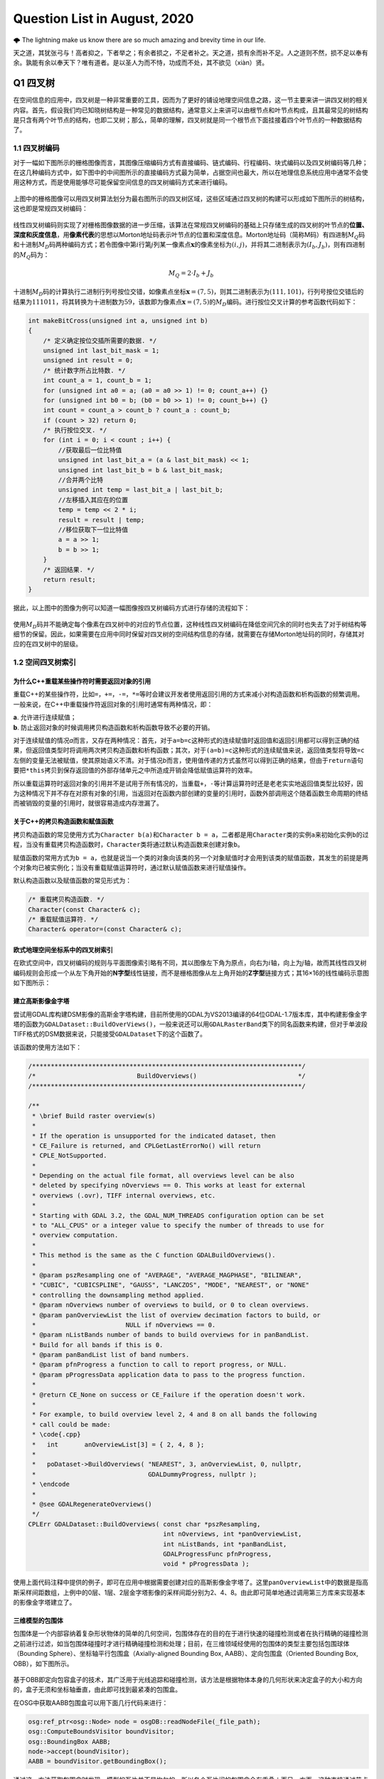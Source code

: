 .. _header-n0:

Question List in August, 2020
=============================

🌩 The lightning make us know there are so much amazing and brevity time
in our life.

天之道，其犹张弓与！高者抑之，下者举之；有余者损之，不足者补之。天之道，损有余而补不足。人之道则不然，损不足以奉有余。孰能有余以奉天下？唯有道者。是以圣人为而不恃，功成而不处，其不欲见（xiàn）贤。

.. _header-n4:

Q1 四叉树
---------

在空间信息的应用中，四叉树是一种非常重要的工具，因而为了更好的铺设地理空间信息之路，这一节主要来讲一讲四叉树的相关内容。首先，假设我们均已知晓树结构是一种常见的数据结构，通常意义上来讲可以由根节点和叶节点构成，且其最常见的树结构是只含有两个叶节点的结构，也即二叉树；那么，简单的理解，四叉树就是同一个根节点下面挂接着四个叶节点的一种数据结构了。

.. _header-n6:

1.1 四叉树编码
~~~~~~~~~~~~~~

对于一幅如下图所示的栅格图像而言，其图像压缩编码方式有直接编码、链式编码、行程编码、块式编码以及四叉树编码等几种；在这几种编码方式中，如下图中的中间图所示的直接编码方式最为简单，占据空间也最大，所以在地理信息系统应用中通常不会使用这种方式，而是使用能够尽可能保留空间信息的四叉树编码方式来进行编码。

.. figure:: pic/raster.png
   :align: center
   :scale: 40

上图中的栅格图像可以用四叉树算法划分为最右图所示的四叉树区域，这些区域通过四叉树的构建可以形成如下图所示的树结构，这也即是常规四叉树编码：

.. figure:: pic/quadtree.png
   :align: center
   :scale: 33

线性四叉树编码则实现了对栅格图像数据的进一步压缩，该算法在常规四叉树编码的基础上只存储生成的四叉树的叶节点的\ **位置、深度和灰度信息**\ ，用\ **像素代表**\ 的思想以Morton地址码表示叶节点的位置和深度信息。Morton地址码（简称M码）有四进制\ :math:`M_Q`\ 码和十进制\ :math:`M_D`\ 码两种编码方式；若令图像中第\ :math:`i`\ 行第\ :math:`j`\ 列某一像素点\ :math:`\mathbf{x}`\ 的像素坐标为\ :math:`(i,j)`\ ，并将其二进制表示为\ :math:`(I_b,J_b)`\ ，则有四进制的\ :math:`M_Q`\ 码为：

.. math:: M_Q=2\cdot I_b+J_b

十进制\ :math:`M_D`\ 码的计算执行二进制行列号按位交错，如像素点坐标\ :math:`\mathbf{x}=(7,5)`\ ，则其二进制表示为\ :math:`(111,101)`\ ，行列号按位交错后的结果为\ :math:`111011`\ ，将其转换为十进制数为\ :math:`59`\ ，该数即为像素点\ :math:`\mathbf{x}=(7,5)`\ 的\ :math:`M_D`\ 编码。进行按位交叉计算的参考函数代码如下：

.. code:: c

   int makeBitCross(unsigned int a, unsigned int b) 
   {
       /* 定义确定按位交插所需要的数据. */
       unsigned int last_bit_mask = 1;
       unsigned int result = 0;
       /* 统计数字所占比特数. */
       int count_a = 1, count_b = 1;
       for (unsigned int a0 = a; (a0 = a0 >> 1) != 0; count_a++) {}
       for (unsigned int b0 = b; (b0 = b0 >> 1) != 0; count_b++) {}
       int count = count_a > count_b ? count_a : count_b;
       if (count > 32) return 0;
       /* 执行按位交叉. */
       for (int i = 0; i < count ; i++) {
           //获取最后一位比特值
           unsigned int last_bit_a = (a & last_bit_mask) << 1;
           unsigned int last_bit_b = b & last_bit_mask;
           //合并两个比特
           unsigned int temp = last_bit_a | last_bit_b;
           //左移插入其应在的位置
           temp = temp << 2 * i;
           result = result | temp;
           //移位获取下一位比特值
           a = a >> 1;
           b = b >> 1;
       }
       /* 返回结果. */
       return result;
   }

据此，以上图中的图像为例可以知道一幅图像按四叉树编码方式进行存储的流程如下：

.. figure:: pic/QuadTreeCode.png
   :align: center
   :scale: 38

使用\ :math:`M_D`\ 码并不能确定每个像素在四叉树中的对应的节点位置，这种线性四叉树编码在降低空间冗余的同时也失去了对于树结构等细节的保留。因此，如果需要在应用中同时保留对四叉树的空间结构信息的存储，就需要在存储Morton地址码的同时，存储其对应的在四叉树中的层级。

.. _header-n18:

1.2 空间四叉树索引
~~~~~~~~~~~~~~~~~~

.. _header-n19:

为什么C++重载某些操作符时需要返回对象的引用
^^^^^^^^^^^^^^^^^^^^^^^^^^^^^^^^^^^^^^^^^^^

重载C++的某些操作符，比如\ ``=``\ ，\ ``+=``\ ，\ ``-=``\ ，\ ``*=``\ 等时会建议开发者使用返回引用的方式来减小对构造函数和析构函数的频繁调用。一般来说，在C++中重载操作符返回对象的引用时通常有两种情况，即：

| **a**. 允许进行连续赋值；
| **b**. 防止返回对象的时候调用拷贝构造函数和析构函数导致不必要的开销。

对于连续赋值的情况\ *a*\ 而言，又存在两种情况：首先，对于\ ``a=b=c``\ 这种形式的连续赋值时返回值和返回引用都可以得到正确的结果，但返回值类型时将调用两次拷贝构造函数和析构函数；其次，对于\ ``(a=b)=c``\ 这种形式的连续赋值来说，返回值类型将导致\ ``=c``\ 左侧的变量无法被赋值，使其原始语义不清。对于情况\ *b*\ 而言，使用值传递的方式虽然可以得到正确的结果，但由于\ ``return``\ 语句要把\ ``*this``\ 拷贝到保存返回值的外部存储单元之中所造成开销会降低赋值运算符的效率。

所以重载运算符时返回对象的引用并不是试用于所有情况的，当重载\ ``+``\ ，\ ``-``\ 等计算运算符时还是老老实实地返回值类型比较好，因为这种情况下并不存在对原有对象的引用，当返回对在函数内部创建的变量的引用时，函数外部调用这个随着函数生命周期的终结而被销毁的变量的引用时，就很容易造成内存泄漏了。

.. _header-n24:

关于C++的拷贝构造函数和赋值函数
^^^^^^^^^^^^^^^^^^^^^^^^^^^^^^^

拷贝构造函数的常见使用方式为\ ``Character b(a)``\ 和\ ``Character b = a``\ ，二者都是用\ ``Character``\ 类的实例\ ``a``\ 来初始化实例\ ``b``\ 的过程，当没有重载拷贝构造函数时，\ ``Character``\ 类将通过默认构造函数来创建对象\ ``b``\ 。

赋值函数的常用方式为\ ``b = a``\ ，也就是说当一个类的对象向该类的另一个对象赋值时才会用到该类的赋值函数，其发生的前提是两个对象均已被实例化；当没有重载赋值运算符时，通过默认赋值函数来进行赋值操作。

默认构造函数以及赋值函数的常见形式为：

.. code:: c++

   /* 重载拷贝构造函数. */
   Character(const Character& c);
   /* 重载赋值运算符. */
   Character& operator=(const Character& c);

.. _header-n29:

欧式地理空间坐标系中的四叉树索引
^^^^^^^^^^^^^^^^^^^^^^^^^^^^^^^^

在欧式空间中，四叉树编码的规则与平面图像索引略有不同，其以图像左下角为原点，向右为\ :math:`i`\ 轴，向上为\ :math:`j`\ 轴，故而其线性四叉树编码规则会形成一个从左下角开始的\ **N字型**\ 线性链接，而不是栅格图像从左上角开始的\ **Z字型**\ 链接方式；其16×16的线性编码示意图如下图所示：

.. figure:: pic/image-20200817092626278.png
   :align: center
   :scale: 80

.. _header-n33:

建立高斯影像金字塔
^^^^^^^^^^^^^^^^^^

尝试用GDAL库构建DSM影像的高斯金字塔构建，目前所使用的GDAL为VS2013编译的64位GDAL-1.7版本库，其中构建影像金字塔的函数为\ ``GDALDataset::BuildOverViews()``\ ，一般来说还可以用\ ``GDALRasterBand``\ 类下的同名函数来构建，但对于单波段TIFF格式的DSM数据来说，只能接受\ ``GDALDataset``\ 下的这个函数了。

该函数的使用方法如下：

.. code:: c++

   /************************************************************************/
   /*                           BuildOverviews()                           */
   /************************************************************************/

   /**
    * \brief Build raster overview(s)
    *
    * If the operation is unsupported for the indicated dataset, then
    * CE_Failure is returned, and CPLGetLastErrorNo() will return
    * CPLE_NotSupported.
    *
    * Depending on the actual file format, all overviews level can be also
    * deleted by specifying nOverviews == 0. This works at least for external
    * overviews (.ovr), TIFF internal overviews, etc.
    *
    * Starting with GDAL 3.2, the GDAL_NUM_THREADS configuration option can be set
    * to "ALL_CPUS" or a integer value to specify the number of threads to use for
    * overview computation.
    *
    * This method is the same as the C function GDALBuildOverviews().
    *
    * @param pszResampling one of "AVERAGE", "AVERAGE_MAGPHASE", "BILINEAR",
    * "CUBIC", "CUBICSPLINE", "GAUSS", "LANCZOS", "MODE", "NEAREST", or "NONE"
    * controlling the downsampling method applied.
    * @param nOverviews number of overviews to build, or 0 to clean overviews.
    * @param panOverviewList the list of overview decimation factors to build, or
    *                        NULL if nOverviews == 0.
    * @param nListBands number of bands to build overviews for in panBandList.
    * Build for all bands if this is 0.
    * @param panBandList list of band numbers.
    * @param pfnProgress a function to call to report progress, or NULL.
    * @param pProgressData application data to pass to the progress function.
    *
    * @return CE_None on success or CE_Failure if the operation doesn't work.
    *
    * For example, to build overview level 2, 4 and 8 on all bands the following
    * call could be made:
    * \code{.cpp}
    *   int       anOverviewList[3] = { 2, 4, 8 };
    *
    *   poDataset->BuildOverviews( "NEAREST", 3, anOverviewList, 0, nullptr,
    *                              GDALDummyProgress, nullptr );
    * \endcode
    *
    * @see GDALRegenerateOverviews()
    */
   CPLErr GDALDataset::BuildOverviews( const char *pszResampling,
                                       int nOverviews, int *panOverviewList,
                                       int nListBands, int *panBandList,
                                       GDALProgressFunc pfnProgress,
                                       void * pProgressData );

使用上面代码注释中提供的例子，即可在应用中根据需要创建对应的高斯影像金字塔了。这里\ ``panOverviewList``\ 中的数据是指高斯采样间距数组，上例中的0层、1层、2层金字塔影像的采样间距分别为2、4、8。由此即可简单地通过调用第三方库来实现基本的影像金字塔建立了。

.. _header-n38:

三维模型的包围体
^^^^^^^^^^^^^^^^

包围体是一个内部容纳着复杂形状物体的简单的几何空间，包围体存在的目的在于进行快速的碰撞检测或者在执行精确的碰撞检测之前进行过滤，如当包围体碰撞时才进行精确碰撞检测和处理；目前，在三维领域经使用的包围体的类型主要包括包围球体（Bounding
Sphere）、坐标轴平行包围盒（Axially-aligned Bounding Box,
AABB）、定向包围盒（Oriented Bounding Box, OBB），如下图所示。

.. figure:: pic/Boundings.png
   :align: center
   :scale: 80

基于OBB即定向包容盒子的技术，其广泛用于光线追踪和碰撞检测，该方法是根据物体本身的几何形状来决定盒子的大小和方向的，盒子无须和坐标轴垂直，由此即可找到最紧凑的包围盒。

在OSG中获取AABB包围盒可以用下面几行代码来进行：

.. code:: c++

   osg:ref_ptr<osg::Node> node = osgDB::readNodeFile(_file_path);
   osg::ComputeBoundsVisitor boundVisitor;
   osg::BoundingBox AABB;
   node->accept(boundVisitor);
   AABB = boundVisitor.getBoundingBox();

通过这一方法获取包围盒时发现，模型的瓦片并不是均匀的，所以各个瓦片间的包围盒会有重叠；而另一方面，这种直接通过节点来获取包围盒的方式获取到的坐标是局部坐标，并不是最终需要的坐标信息。

.. _header-n45:

参考文献
~~~~~~~~

1. 百度文库.GIS原理课件4.8四叉树编码[EB/OL].https://wenku.baidu.com/view/d272346028f90242a8956bec0975f46527d3a79b.html?fr=search.

2. 百度文库.第二章空间数据结构(6学时)(四叉树编码)解析[EB/OL].https://wenku.baidu.com/view/6cc644083a3567ec102de2bd960590c69ec3d8b0.html?fr=search-1.

3. 九里明.c++中有些重载运算符为什么要返回引用[EB/OL].https://www.cnblogs.com/qq209049127/p/10542475.html.

4. CSDN博客.C++中构造函数，拷贝构造函数和赋值函数的区别和实现[EB/OL].https://blog.csdn.net/qq_33166886/article/details/88048746.

5. CSDN博客.OSG创建并显示模型的OBB包围盒和AABB包围盒[EB/OL].https://blog.csdn.net/qq_31709249/article/details/99232983.

.. _header-n57:

Q2 ArcGIS Runtime for .NET
--------------------------

记一次学习ArcGIS Runtime for
.NET的学习经历，第一次学习使用该SDK时先从历史图像时间轴开始学起，所以入手功能就是一个图层的显示和隐藏。在复制该功能时发现，加载到\ ``ESRI.ArcGIS.Client.Map``\ 中的图层主要分为如下几种：动态加载服务器端地图缓存切片数据的\ ``ArcGISTiledMapServiceLayer``\ 图层、加载本地切片文件数的\ ``LocalTileCacheLayer``\ 图层、动态加载远程地图的\ ``ArcGISDynamicMapServiceLayer``\ 图层以及直接加载影像的\ ``ArcGISImageServiceLayer``\ 图层。

.. _header-n59:

2.1 图层数据切换
~~~~~~~~~~~~~~~~

字面上理解，\ ``ArcGISTiledMapServiceLayer``\ 图层和\ ``LocalTileCacheLayer``\ 图层是有很大差别的，所以在切换图层数据时，\ ``ArcGISTiledMapServiceLayer``\ 图层直接修改其图层的\ ``Url``\ 属性即可；而\ ``LocalTileCacheLayer``\ 图层的文件链接属性为\ ``TileCacheFilePath``\ ，直接修改它并不会实时地在地图中进行显示和刷新，所以需要在修改其文件链接之后使用\ ``Initialize()``\ 函数来对其图层内容进行一次手动的更新，即：

.. code:: c#

   LocalTileCacheLayer tlay = mMap1.Layers["A"] as LocalTileCacheLayer;
   tlay.TileCacheFilePath = (mMap.Layers["b"] as LocalTileCacheLayer).TileCacheFilePath;
   tlay.Initialize(); //初始化数据
   tlay.Refresh();    //刷新图层

地图的\ ``Extent``\ 由其\ ``Envolope``\ 属性表达，实际上标明了地图落在当前视口范围内的地理矩形框，也可以理解为将地图上某一范围内的地理要素打包好放入信封Envolope中传递给显示屏进行显示，所以在进行图层联动时这一属性的设置十分必要。

.. _header-n63:

2.2 地图透视镜
~~~~~~~~~~~~~~

地图透视镜在.xaml文件中的主体代码如下，在实际使用时遇到了放大镜无法绑定的问题。在我们的系统中使用的地图类\ ``ESRI.ArcGIS.Client.Map``\ 是在.cs文件中建立的，所以无法在.xaml文件中进行绑定，而在.cs文件中进行Map的绑定和为\ ``MagnifyingGlass.Layer``\ 图层赋予相关信息时都有一定的问题：

| （1）只添加\ ``MagnifyingGlass.Layer``\ 而不进行\ ``Map``\ 绑定则：放大镜位置改变其中内容不变；
| （2）添加\ ``MagnifyingGlass.Layer``\ 的同时进行\ ``Map``\ 绑定并设置\ ``Extent``\ 则：放大镜内容始终是灰色的。

.. code:: xaml

   <esriWidgets:MagnifyingGlass 
         x:Name="MyMagnifyingGlass" 
         Canvas.ZIndex="10" 
         Map="{Binding ElementName = Map}" 
         Background="#CCCCCC">
      <esriWidgets:MagnifyingGlass.Layer/>
   </esriWidgets:MagnifyingGlass>

必须使用\ ``ArcGISTiledMapServiceLayer``\ 图层来进行透视镜图层的绑定。

.. _header-n68:

参考文献
~~~~~~~~

1. 博客园.《ArcGIS Runtime SDK for Android开发笔记》11、ArcGIS Runtime
   SDK常见空间数据加载[EB/OL].
   https://www.cnblogs.com/gis-luq/p/5062715.html.

2. 百度文库. ArcGIS Runtime SDK for .Net 高级开发[EB/OL].
   http://weibo.ws/WcVNvd.

.. _header-n74:

Q3 BUG修复
----------

.. _header-n75:

3.1 生成DSM功能时，改变分辨率后生成的DSM图像出现条纹现象
~~~~~~~~~~~~~~~~~~~~~~~~~~~~~~~~~~~~~~~~~~~~~~~~~~~~~~~~

   迷失的人迷失了，相逢的人会再相逢。

.. raw:: html

   <html xmlns="http://www.w3.org/1999/xhtml"><head></head><body><p align="right">
       村上春树《挪威的森林》
   </p></body></html>

如题描述，在进行同步生成DSM功能的开发时，龙哥发现了这样一个问题，即将图像分辨率由20cm改为40cm后，生成的DSM图像会产生间断的条纹。分析这个条纹可以发现，黑色条纹中是没有数据的，当原本生成的图像被更改分辨率后生成的图像覆盖时，条纹中的数据并未被重写，而是仍然保留前一次生成时所写入的数据；如下图所示，右下角为上次20cm图像分辨率时生成的DSM，左上角为40cm分辨率的重写结果。

.. figure:: pic/Snipaste_2020-08-21_14-35-27.jpg
   :align: center
   :scale: 67

图像在像素坐标系下的\ **76–101行**\ 产生了这样一种写入间断，而从代码中生成的\ ``elevation_matrix``\ 矩阵中所存储的数据中，也在相同位置产生了这样一种写入间断。故而可以判断，这种间断可能源自于在场景中执行深度图渲染时更改图像分辨率之后所引发的错误。

.. figure:: pic/BUG-2020-08-21 14：56.png
   :align: center
   :scale: 48

在执行删除DSM功能函数时，为生成的\ ``osg::Image``\ 格式的深度图添加如下代码即可解决问题：

.. code:: c++

   _depth_image->dirty();
   _depth_image = new osg::Image;

通过这个BUG，龙哥教会了我这样一件事，程序中没有不透风的BUG，只要这个BUG产生了，不管它是在不同的机器上产生的，还是在不同的条件下产生的，都直接或间接的证明这个BUG的客观存在性，狡辩和置之不理是没有任何用处的，唯一可行的方案就是通过各种方式复现这个BUG；当毫无头绪时，最常见的复现方式就是分析别人使用它时产生的错误结果或者说错误数据，在项目中排查能够产生这种错误的代码。

.. _header-n86:

3.2 生成DSM时尚未指定NoData的值
~~~~~~~~~~~~~~~~~~~~~~~~~~~~~~~

生成DSM时，若场景中存在空洞则应对空洞中的数据进行统一处理，将空洞中的数据处理成NoData数据并存储到GeoTIFF影像之中。NoData值的指定应在GeoTIFF中的标签中进行，其标签名称为\ ``tag_GDAL_NODATA``\ ，指定的内容应为ASCII类型的标签值。该标签值并非标准标签，所以在ArcGIS中不会生效。

.. code:: c++

   TIFFSetField(tif, 42113, NODATA_VALUE);//设置非标准GDAL标签tag_GDAL_NODATA 

设定NoData值的关键代码如下：

.. code:: c++

   /* 1.设定NoData值. */
   const int NODATA_VALUE = -9999;	
   /* 2.设定double检测阈值并找到深度图中值为1的点位的索引. */
   std::vector<int> nodataID;
   double dis = 1e-8;
   if (abs(depth - 1.0) < dis) nodataID.push_back(index);
   /* 3.将深度超限的点设为NoData值.  */
   for (auto i : nodataID){ X(2, i) = NODATA_VALUE; X(3, i) = 1.0; }

这里需要注意的是，判断\ ``double``\ 类型数据的相等时通常不会直接使用\ ``==``\ 类型来加以判断；这是由于计算机在表示小数时都有误差，所以一般认为偏差在一个较小的范围内则两个数据是相等的。

.. _header-n92:

参考文献
~~~~~~~~

1. stackoverflow. What are the corresponding fields to set in libtiff or
   libgeotiff, given a minimal ESRI ASCII file?[EB/OL].
   https://stackoverflow.com/questions/53588712/what-are-the-corresponding-fields-to-set-in-libtiff-or-libgeotiff-given-a-minim.

2. GDAL文档. RFC 58:删除数据集Nodata值[EB/OL].
   https://www.osgeo.cn/gdal/development/rfc/rfc58\ *removing*\ dataset\ *nodata*\ value.html.

3. CSDN博客. double类型是否相等的判断方法[EB/OL].
   https://blog.csdn.net/dingpiao190/article/details/73512811.

.. _header-n100:

Q4 地下管线
-----------

.. _header-n101:

0824 使用ArcGIS的Python脚本处理中文字符串
~~~~~~~~~~~~~~~~~~~~~~~~~~~~~~~~~~~~~~~~~

在Python中使用中文的时候一定要进行转码，否则一些字符串的匹配不会生效。本次处理时，目的在于将“二次系统”统一变换为材料“钢”，将“一次系统”以及其他系统统一变换为材料“铸铁”，设计代码如下：

.. code:: python

   def Material(type):
     if (type == "二次系统"):
       return "钢"
     else:
       return "铸铁"

上面的代码实际上并不会生效，需要使用\ ``decode('utf-8')``\ 函数来对中文字符串进行转码后方可生效；其具体使用方式如下：

.. code:: python

   def Material(type):
     if (type == "二次系统".decode('utf-8')):
       return "钢"
     else:
       return "铸铁"

.. _header-n106:

0825 向SHP文件中追加字段导致其文件损坏
~~~~~~~~~~~~~~~~~~~~~~~~~~~~~~~~~~~~~~

下面有个网友提出的问题十分符合在执行管线的折线类型数据字段追加时所遇到的情况，在当前测试中，原有的SHP文件中共有401,078条形状数据，而添加字段后存储在PDB文件中的数据仅剩290,122条，故而在打开该文件时会遇到\ **“形状数与表记录不一致”**\ 的打开数据集失败错误。

   I have a point shapefile with over 2 millions of records. I used
   field calculator to edit one field and deleted another field. After
   that, if I try to open this shape file again, it showed me an error:
   Number of shapes does not match the number of table records. It works
   fun for small shapefiles. This problem has been bugging me for days.
   Anyone know why and how to solve this?

**再次感谢龙哥！！！**\ 将SHP文件转出为GeoDatabase，即GDB格式之后，一切问题都迎刃而解了。

.. _header-n111:

0827 大数据量时通过坐标寻找坐标点号
~~~~~~~~~~~~~~~~~~~~~~~~~~~~~~~~~~~

C++链接Access数据库的.mdb文件需要借助\ **Microsoft Access database
engine
2007安装包**\ 、\ **系统ADO目录下的msado15.dll**\ 文件。目前设计的思路时，首先通过字符截断结合XY整形数为字符串索引，将其放到cache文件夹目录下；接下下，从线段中匹配端点时直接根据这个索引来寻找文件，从文件中找到距离直线端点最近的点。

下面的图片展示了这样一个问题，即有些点号具有相同的地理坐标。但实际上这应该有两个坐标点的，有些直线的端点无法找到对应的点号，这也就是最终的结果中包含很多无法找到对应端点点号的直线的原因。

.. figure:: pic/Snipaste_2020-08-31_09-30-46.jpg
   :align: center
   :scale: 60

ArcGIS的shp文件在执行合并或其他操作时，如果数据量大的话就会出现很多莫名其妙的问题；就比如在执行线段端点点号查找计算的过程中，就发现了在直线编号为GGX010002549处具有145060条重复字段值；而实际上，这一编号只对应FID为256018的一条直线段数据。管线编号GGX020019266对应有110957条重复数据。使用GDB文件地理数据库可以解决大多数的类似问题。

.. _header-n116:

0830 数据库Access运行时错误[3625]
~~~~~~~~~~~~~~~~~~~~~~~~~~~~~~~~~

在搞好坐标点匹配之后执行VisualTube3D计算管线建模信息时发现其报了个“这个集合中找不到此项目”的错误，经龙哥的指点，该问题为数据库中的“起始管顶高”与标准的“起始管顶高程”两个字段不匹配所引起的，这个问题的一般性描述为：

   运行时错误 '3265'：这个集合中找不到此项目。

一般这个错误提示
就是因为代码与表中字段名不一致造成的，仔细检查字段名与代码名称即可发现错误。如果表中的字段名没法修改，即修改了保存关闭后再打开还是以前的名字；其原因为数据库中表是链接表，解决方案为退出Access操作程序，到后台表中改，即建表的数据库里面改字段名。

.. _header-n121:

0831 3DMax管线建模坐标过大时的建模精度问题
~~~~~~~~~~~~~~~~~~~~~~~~~~~~~~~~~~~~~~~~~~

此次项目所涉及的地下管线SHP文件中共包含546582条数据，其X坐标范围为\ :math:`X\in[4285240,4342620]`\ ，取值范围Y坐标范围为\ :math:`Y\in[465447,544486]`\ ；二者对应了一个X方向距离57380，Y方向距离79039的平面坐标区域。


.. figure:: pic/Snipaste_2020-09-01_16-20-53.jpg
   :align: center
   :scale: 90

而据实验观察，3DMax中执行管线建模时，坐标值超过1000以上就会产生一些精度问题，从而使得管线端点发生偏移并使得弯头无法与实际的管线相贴合。除此之外，在进行3DMax管线建模时遇到的几个困惑的地方也需要总结一下，将上面的问题收纳在一起汇总如下：

| **[1]**. **冗余模型。**\ 即点击[Make
  Tube]按钮后在场景中冒出很多硕大的标准模型问题。
| **[2]**. **模型尺寸。**\ 即点击[Make
  Model]按钮后在对应点位上创建的模型尺寸无法与管线贴合的问题。
| **[3]**.
  **坐标精度。**\ 即使用VisualTube3D计算管线建模信息时由于坐标过大所导致的精度损失的现象。
| **[4]**.
  **海量建模。**\ 即用3DMax中的Tube3D工具读取50.6MB的30余万条数据建模时间非常非常长的问题。

   **注意**\ ：一个段落间距格式问题；在Typora中，[Shift] +
   [Enter]=单回车；而单独点击[Enter]=双回车。

.. _header-n128:

参考文献
~~~~~~~~

1. msay. 在arcgis使用python脚本进行字段计算时对中文的处理方案[EB/OL].
   https://www.cnblogs.com/mingjiatang/p/4888045.html.

2. pengjw. ArcMap中给点shp添加字段后shp文件破坏无法打开[EB/OL].
   https://www.cnblogs.com/pengjw/p/3577105.html.

3. 百度知道. c++怎么连接access数据库[EB/OL].
   https://zhidao.baidu.com/question/1759096015463825708.html.

4. accessoft.
   Access\ **“运行时错误3265,这个集合中找不到此项目“**\ 的解决方法[EB/OL].
   http://www.accessoft.com/article-show.asp?id=7456.

5. CSDN博客.关于Typora的markdown编辑器行间距过大、不一致的问题[EB/OL].
   https://blog.csdn.net/tastyrekeke/article/details/102664860.
